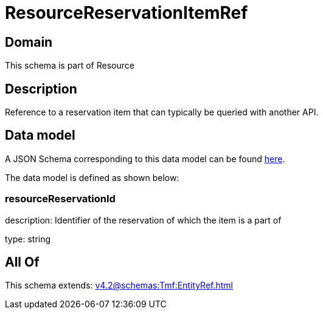 = ResourceReservationItemRef

[#domain]
== Domain

This schema is part of Resource

[#description]
== Description

Reference to a reservation item that can typically be queried with another API.


[#data_model]
== Data model

A JSON Schema corresponding to this data model can be found https://tmforum.org[here].

The data model is defined as shown below:


=== resourceReservationId
description: Identifier of the reservation of which the item is a part of

type: string


[#all_of]
== All Of

This schema extends: xref:v4.2@schemas:Tmf:EntityRef.adoc[]
